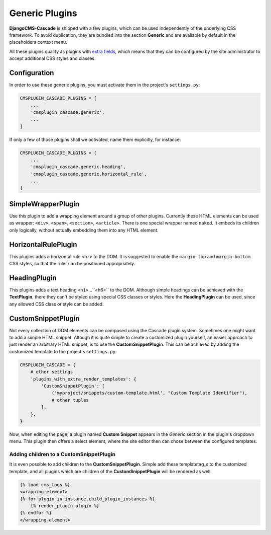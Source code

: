 ===============
Generic Plugins
===============


**DjangoCMS-Cascade** is shipped with a few plugins, which can be used independently of the
underlying CSS framework. To avoid duplication, they are bundled into the section **Generic** and
are available by default in the placeholders context menu.

All these plugins qualify as plugins with `extra fields`_, which means that they can be configured
by the site administrator to accept additional CSS styles and classes.


Configuration
=============

In order to use these generic plugins, you must activate them in the project's ``settings.py``:

.. code-block:: python

	CMSPLUGIN_CASCADE_PLUGINS = [
	    ...
	    'cmsplugin_cascade.generic',
	    ...
	]

If only a few of those plugins shall we activated, name them explicitly, for instance:

.. code-block:: python

	CMSPLUGIN_CASCADE_PLUGINS = [
	    ...
	    'cmsplugin_cascade.generic.heading',
	    'cmsplugin_cascade.generic.horizontal_rule',
	    ...
	]


.. _extra fields: extra-fields

SimpleWrapperPlugin
===================

Use this plugin to add a wrapping element around a group of other plugins. Currently these HTML
elements can be used as wrapper: ``<div>``, ``<span>``, ``<section>``, ``<article>``. There is one
special wrapper named ``naked``. It embeds its children only logically, without actually embedding
them into any HTML element.


HorizontalRulePlugin
====================

This plugins adds a horizontal rule ``<hr>`` to the DOM. It is suggested to enable the
``margin-top`` and ``margin-bottom`` CSS styles, so that the ruler can be positioned
appropriately.


HeadingPlugin
=============

This plugins adds a text heading ``<h1>``...``<h6>`` to the DOM. Although simple headings can be
achieved with the **TextPlugin**, there they can't be styled using special CSS classes or styles.
Here the **HeadingPlugin** can be used, since any allowed CSS class or style can be added.


CustomSnippetPlugin
===================

Not every collection of DOM elements can be composed using the Cascade plugin system. Sometimes one
might want to add a simple HTML snippet. Altough it is quite simple to create a customized plugin
yourself, an easier approach to just render an arbitrary HTML snippet, is to use the
**CustomSnippetPlugin**. This can be achieved by adding the customized template to the project's
``settings.py``:

.. code-block:: python

	CMSPLUGIN_CASCADE = {
	    # other settings
	    'plugins_with_extra_render_templates': {
	        'CustomSnippetPlugin': [
	            ('myproject/snippets/custom-template.html', "Custom Template Identifier"),
	            # other tuples
	        ],
	    },
	}

Now, when editing the page, a plugin named **Custom Snippet** appears in the *Generic* section in
the plugin's dropdown menu. This plugin then offers a select element, where the site editor then can
chose between the configured templates.


Adding children to a CustomSnippetPlugin
----------------------------------------

It is even possible to add children to the **CustomSnippetPlugin**. Simple add these templatetag_s
to the customized template, and all plugins which are children of the **CustomSnippetPlugin** will
be rendered as well.

.. code-block:: django

	{% load cms_tags %}
	<wrapping-element>
	{% for plugin in instance.child_plugin_instances %}
	    {% render_plugin plugin %}
	{% endfor %}
	</wrapping-element>

.. _templatetag: https://docs.djangoproject.com/en/stable/ref/templates/language/#tags

